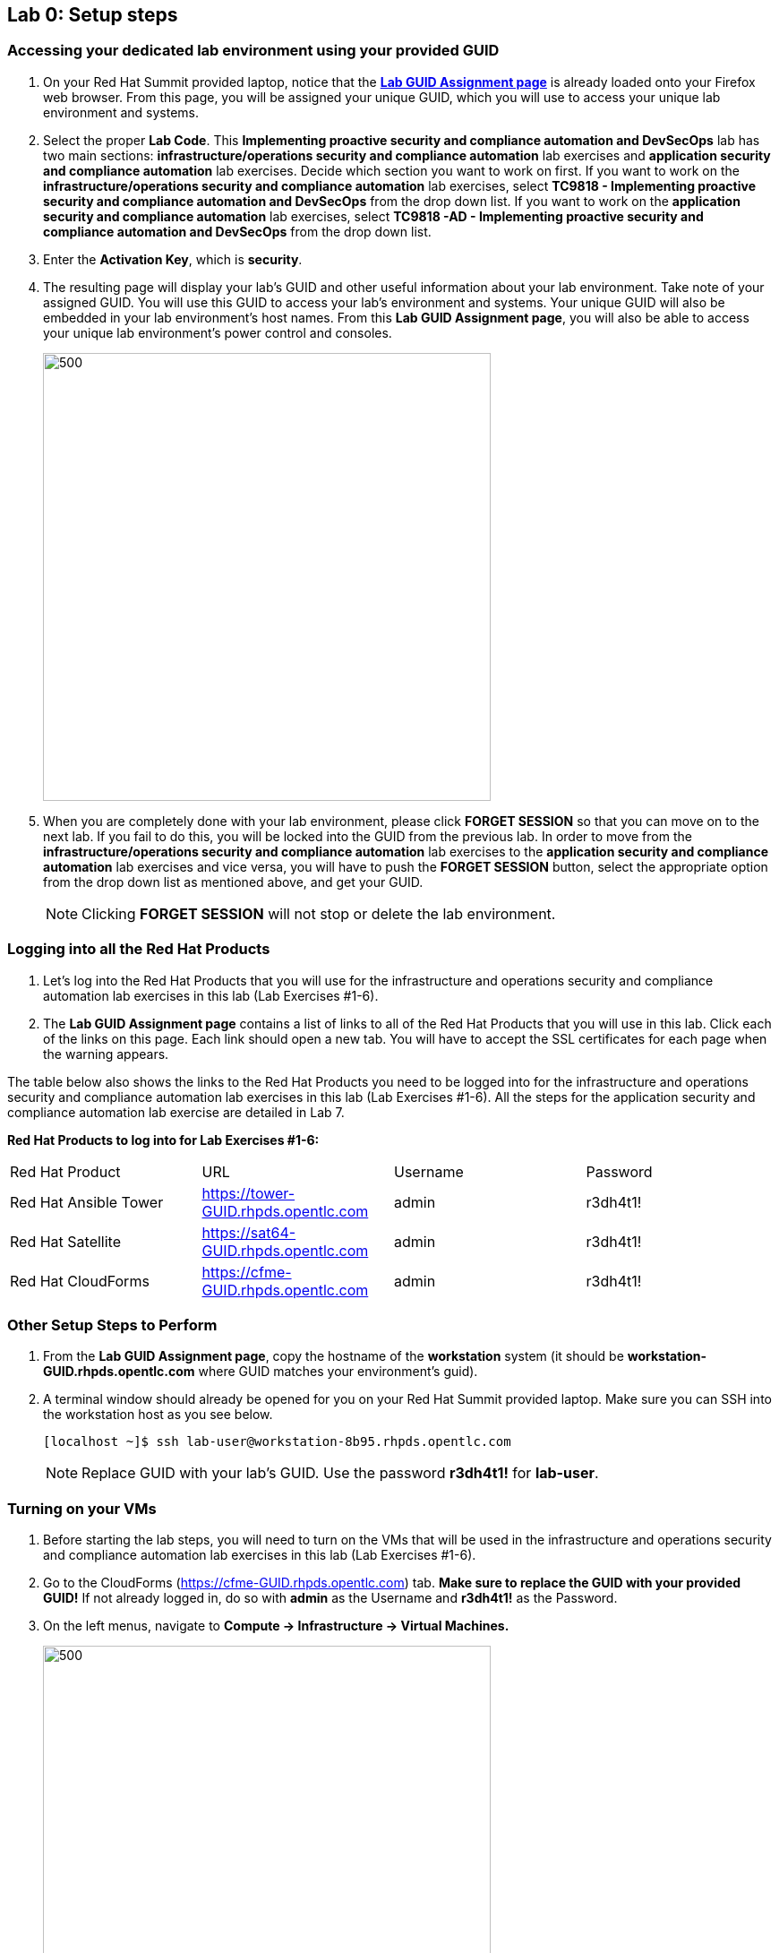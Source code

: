 == Lab 0: Setup steps

=== Accessing your dedicated lab environment using your provided GUID
. On your Red Hat Summit provided laptop, notice that the https://www.opentlc.com/gg/gg.cgi?profile=generic_summit[*Lab GUID Assignment page*^] is already loaded onto your Firefox web browser.
From this page, you will be assigned your unique GUID, which you will use to access your unique lab environment and systems.

. Select the proper *Lab Code*. This *Implementing proactive security and compliance automation and DevSecOps* lab has two main sections: *infrastructure/operations security and compliance automation* lab exercises and *application security and compliance automation* lab exercises. Decide which section you want to work on first. If you want to work on the *infrastructure/operations security and compliance automation* lab exercises, select *TC9818 - Implementing proactive security and compliance automation and DevSecOps* from the drop down list. If you want to work on the *application security and compliance automation* lab exercises, select *TC9818 -AD - Implementing proactive security and compliance automation and DevSecOps* from the drop down list.

. Enter the *Activation Key*, which is *security*.

. The resulting page will display your lab's GUID and other useful information about your lab environment. Take note of your assigned GUID. You will use this GUID to access your lab's environment and systems.  Your unique GUID will also be embedded in your lab environment's host names. From this *Lab GUID Assignment page*, you will also be able to access your unique lab environment's power control and consoles.
+
image:images/gg.png[500,500]

. When you are completely done with your lab environment, please click *FORGET SESSION* so that you can move on to the next lab.  If you fail to do this, you will be locked into the GUID from the previous lab. In order to move from the *infrastructure/operations security and compliance automation* lab exercises to the *application security and compliance automation* lab exercises and vice versa, you will have to push the *FORGET SESSION* button, select the appropriate option from the drop down list as mentioned above, and get your GUID. 
+
[NOTE]
Clicking *FORGET SESSION* will not stop or delete the lab environment.

=== Logging into all the Red Hat Products
. Let’s log into the Red Hat Products that you will use for the infrastructure and operations security and compliance automation lab exercises in this lab (Lab Exercises #1-6).
. The *Lab GUID Assignment page* contains a list of links to all of the Red Hat Products that you will use in this lab. Click each of the links on this page. Each link should open a new tab. You will have to accept the SSL certificates for each page when the warning appears.

The table below also shows the links to the Red Hat Products you need to be logged into for the infrastructure and operations security and compliance automation lab exercises in this lab (Lab Exercises #1-6). All the steps for the application security and compliance automation lab exercise are detailed in Lab 7.

*Red Hat Products to log into for Lab Exercises #1-6:*
|===
|Red Hat Product |URL |Username|Password
|Red Hat Ansible Tower
|https://tower-GUID.rhpds.opentlc.com
|admin
|r3dh4t1!

|Red Hat Satellite
|https://sat64-GUID.rhpds.opentlc.com
|admin
|r3dh4t1!

|Red Hat CloudForms
|https://cfme-GUID.rhpds.opentlc.com
|admin
|r3dh4t1!
|===


=== Other Setup Steps to Perform

. From the *Lab GUID Assignment page*, copy the hostname of the *workstation* system (it should be *workstation-GUID.rhpds.opentlc.com* where GUID matches your environment's guid).

. A terminal window should already be opened for you on your Red Hat Summit provided laptop. Make sure you can SSH into the workstation host as you see below.
+
[source, text]
[localhost ~]$ ssh lab-user@workstation-8b95.rhpds.opentlc.com
+
NOTE: Replace GUID with your lab's GUID. Use the password *r3dh4t1!* for *lab-user*.


=== Turning on your VMs
. Before starting the lab steps, you will need to turn on the VMs that will be used in the infrastructure and operations security and compliance automation lab exercises in this lab (Lab Exercises #1-6).
. Go to the CloudForms (https://cfme-GUID.rhpds.opentlc.com) tab. *Make sure to replace the GUID with your provided GUID!* If not already logged in, do so with *admin* as the Username and *r3dh4t1!* as the Password.

. On the left menus, navigate to *Compute -> Infrastructure -> Virtual Machines.*
+
image:images/lab0-infra-vms.png[500,500]

. Click on the *VMs* accordian on the left. Then, type *.hosts.example.com* in the top right search bar and *press the magnifying glass* to search. Next, select the following VMs: *rhel7-vm1.hosts.example.com*, *rhel7-vm2.hosts.example.com*, *rhel7-vm3.hosts.example.com*, *rhel7-vm4.hosts.example.com*, *rhel7-vm5.hosts.example.com*, and *rhel8-vm1.hosts.example.com*. Navigate to the top *Power* button and select *Power On*.
+
image:images/lab0-vmturnon2.png[1000,1000]

. Click *OK*.
. Do not close your CloudForms UI since you will be using it in future lab exercises.


link:README.adoc#table-of-contents[ Table of Contents ] | link:lab1.adoc[ Lab 1]
